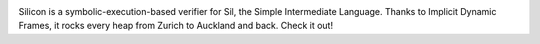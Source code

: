 .. image:: https://bitbucket.org/semperproject/silicon/raw/tip/docs/logo_name.png
   :alt: Silicon logo
   :align: center

Silicon is a symbolic-execution-based verifier for Sil, the Simple Intermediate Language. Thanks to Implicit Dynamic Frames, it rocks every heap from Zurich to Auckland and back. Check it out!